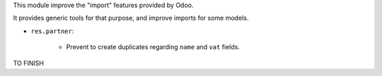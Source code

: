 This module improve the "import" features provided by Odoo.

It provides generic tools for that purpose, and improve imports for some models.

* ``res.partner``:

    * Prevent to create duplicates regarding ``name`` and ``vat`` fields.

TO FINISH